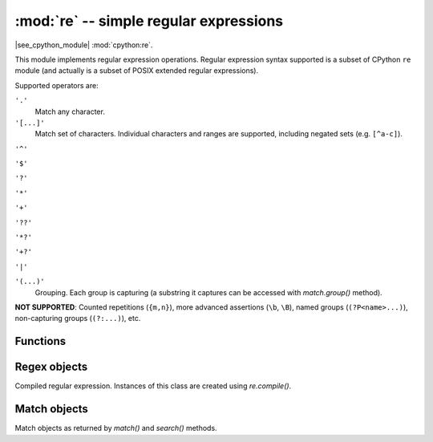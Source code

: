 :mod:`re` -- simple regular expressions
========================================

.. module:: re
   :synopsis: regular expressions

|see_cpython_module| :mod:`cpython:re`.

This module implements regular expression operations. Regular expression
syntax supported is a subset of CPython ``re`` module (and actually is
a subset of POSIX extended regular expressions).

Supported operators are:

``'.'``
   Match any character.

``'[...]'``
   Match set of characters. Individual characters and ranges are supported,
   including negated sets (e.g. ``[^a-c]``).

``'^'``

``'$'``

``'?'``

``'*'``

``'+'``

``'??'``

``'*?'``

``'+?'``

``'|'``

``'(...)'``
   Grouping. Each group is capturing (a substring it captures can be accessed
   with `match.group()` method).

**NOT SUPPORTED**: Counted repetitions (``{m,n}``), more advanced assertions
(``\b``, ``\B``), named groups (``(?P<name>...)``), non-capturing groups
(``(?:...)``), etc.


Functions
---------

.. function:: compile(regex_str, [flags])

   Compile regular expression, return `regex <regex>` object.

.. function:: match(regex_str, string)

   Compile *regex_str* and match against *string*. Match always happens
   from starting position in a string.

.. function:: search(regex_str, string)

   Compile *regex_str* and search it in a *string*. Unlike `match`, this will search
   string for first position which matches regex (which still may be
   0 if regex is anchored).

.. data:: DEBUG

   Flag value, display debug information about compiled expression.


.. _regex:

Regex objects
-------------

Compiled regular expression. Instances of this class are created using
`re.compile()`.

.. method:: regex.match(string)
            regex.search(string)

   Similar to the module-level functions :meth:`match` and :meth:`search`.
   Using methods is (much) more efficient if the same regex is applied to
   multiple strings.

.. method:: regex.split(string, max_split=-1)

   Split a *string* using regex. If *max_split* is given, it specifies
   maximum number of splits to perform. Returns list of strings (there
   may be up to *max_split+1* elements if it's specified).

Match objects
-------------

Match objects as returned by `match()` and `search()` methods.

.. method:: match.group([index])

   Return matching (sub)string. *index* is 0 for entire match,
   1 and above for each capturing group. Only numeric groups are supported.
